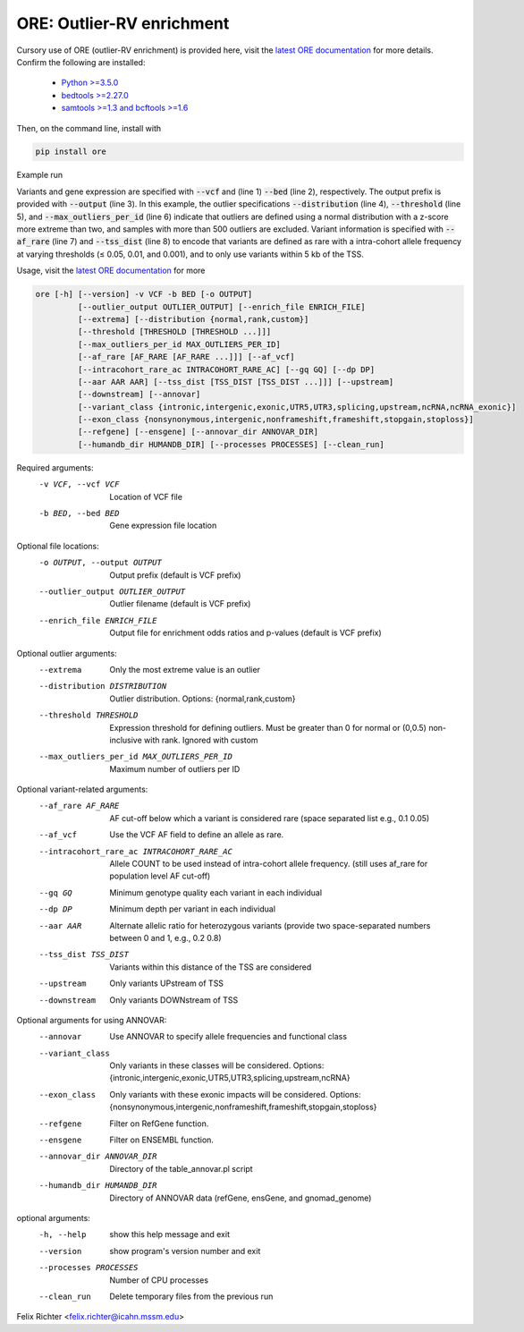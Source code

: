ORE: Outlier-RV enrichment
--------------------------

Cursory use of ORE (outlier-RV enrichment) is provided here, visit the `latest ORE documentation`_ for more details. Confirm the following are installed:

    - `Python >=3.5.0`_
    - `bedtools >=2.27.0`_
    - `samtools >=1.3 and bcftools >=1.6`_

Then, on the command line, install with

.. code-block::

    pip install ore

Example run

.. code-block:: bash
  :linenos:

    ore --vcf test.vcf.gz \
        --bed test.bed.gz \
        --output ore_results \
        --distribution normal \
        --threshold 2 3 4 \
        --max_outliers_per_id 500 \
        --af_rare 0.05 0.01 1e-3 \
        --tss_dist 5000


Variants and gene expression are specified with :code:`--vcf` and (line 1) :code:`--bed` (line 2), respectively. The output prefix is provided with :code:`--output` (line 3). In this example, the outlier specifications :code:`--distribution` (line 4), :code:`--threshold` (line 5), and :code:`--max_outliers_per_id` (line 6) indicate that outliers are defined using a normal distribution with a z-score more extreme than two, and samples with more than 500 outliers are excluded. Variant information is specified with :code:`--af_rare` (line 7) and :code:`--tss_dist` (line 8) to encode that variants are defined as rare with a intra-cohort allele frequency at varying thresholds (≤ 0.05, 0.01, and 0.001), and to only use variants within 5 kb of the TSS.


Usage, visit the `latest ORE documentation`_ for more

.. code-block::

  ore [-h] [--version] -v VCF -b BED [-o OUTPUT]
           [--outlier_output OUTLIER_OUTPUT] [--enrich_file ENRICH_FILE]
           [--extrema] [--distribution {normal,rank,custom}]
           [--threshold [THRESHOLD [THRESHOLD ...]]]
           [--max_outliers_per_id MAX_OUTLIERS_PER_ID]
           [--af_rare [AF_RARE [AF_RARE ...]]] [--af_vcf]
           [--intracohort_rare_ac INTRACOHORT_RARE_AC] [--gq GQ] [--dp DP]
           [--aar AAR AAR] [--tss_dist [TSS_DIST [TSS_DIST ...]]] [--upstream]
           [--downstream] [--annovar]
           [--variant_class {intronic,intergenic,exonic,UTR5,UTR3,splicing,upstream,ncRNA,ncRNA_exonic}]
           [--exon_class {nonsynonymous,intergenic,nonframeshift,frameshift,stopgain,stoploss}]
           [--refgene] [--ensgene] [--annovar_dir ANNOVAR_DIR]
           [--humandb_dir HUMANDB_DIR] [--processes PROCESSES] [--clean_run]


Required arguments:
  -v VCF, --vcf VCF     Location of VCF file
  -b BED, --bed BED     Gene expression file location

Optional file locations:
  -o OUTPUT, --output OUTPUT
                        Output prefix (default is VCF prefix)
  --outlier_output OUTLIER_OUTPUT
                        Outlier filename (default is VCF prefix)
  --enrich_file ENRICH_FILE
                        Output file for enrichment odds ratios and p-values (default is VCF prefix)

Optional outlier arguments:
  --extrema             Only the most extreme value is an outlier
  --distribution DISTRIBUTION
                        Outlier distribution. Options:
                        {normal,rank,custom}
  --threshold THRESHOLD
                        Expression threshold for defining outliers. Must be
                        greater than 0 for normal or (0,0.5)
                        non-inclusive with rank. Ignored with custom
  --max_outliers_per_id MAX_OUTLIERS_PER_ID
                        Maximum number of outliers per ID

Optional variant-related arguments:
  --af_rare AF_RARE
                        AF cut-off below which a variant is considered rare (space separated list e.g., 0.1 0.05)
  --af_vcf              Use the VCF AF field to define an allele as rare.
  --intracohort_rare_ac INTRACOHORT_RARE_AC
                        Allele COUNT to be used instead of intra-cohort allele
                        frequency. (still uses af_rare for population level AF
                        cut-off)
  --gq GQ
                        Minimum genotype quality each variant in each individual
  --dp DP
                        Minimum depth per variant in each individual
  --aar AAR
                        Alternate allelic ratio for heterozygous variants
                        (provide two space-separated numbers between 0 and 1,
                        e.g., 0.2 0.8)
  --tss_dist TSS_DIST
                        Variants within this distance of the TSS are
                        considered
  --upstream            Only variants UPstream of TSS
  --downstream          Only variants DOWNstream of TSS

Optional arguments for using ANNOVAR:
  --annovar             Use ANNOVAR to specify allele frequencies and
                        functional class
  --variant_class
                        Only variants in these classes will be considered. Options:
                        {intronic,intergenic,exonic,UTR5,UTR3,splicing,upstream,ncRNA}
  --exon_class
                        Only variants with these exonic impacts will be
                        considered. Options:
                        {nonsynonymous,intergenic,nonframeshift,frameshift,stopgain,stoploss}
  --refgene             Filter on RefGene function.
  --ensgene             Filter on ENSEMBL function.
  --annovar_dir ANNOVAR_DIR
                        Directory of the table_annovar.pl script
  --humandb_dir HUMANDB_DIR
                        Directory of ANNOVAR data (refGene, ensGene, and
                        gnomad_genome)

optional arguments:
  -h, --help            show this help message and exit
  --version             show program's version number and exit
  --processes PROCESSES
                        Number of CPU processes
  --clean_run           Delete temporary files from the previous run


Felix Richter <felix.richter@icahn.mssm.edu>


.. _Python >=3.5.0: https://www.python.org/downloads/release/python-350/
.. _bedtools >=2.27.0: http://bedtools.readthedocs.io/en/latest/
.. _samtools >=1.3 and bcftools >=1.6: http://www.htslib.org/download/
.. _latest ORE documentation: http://ore.readthedocs.io/en/latest/ 
